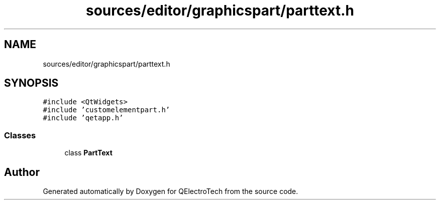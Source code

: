 .TH "sources/editor/graphicspart/parttext.h" 3 "Thu Aug 27 2020" "Version 0.8-dev" "QElectroTech" \" -*- nroff -*-
.ad l
.nh
.SH NAME
sources/editor/graphicspart/parttext.h
.SH SYNOPSIS
.br
.PP
\fC#include <QtWidgets>\fP
.br
\fC#include 'customelementpart\&.h'\fP
.br
\fC#include 'qetapp\&.h'\fP
.br

.SS "Classes"

.in +1c
.ti -1c
.RI "class \fBPartText\fP"
.br
.in -1c
.SH "Author"
.PP 
Generated automatically by Doxygen for QElectroTech from the source code\&.
